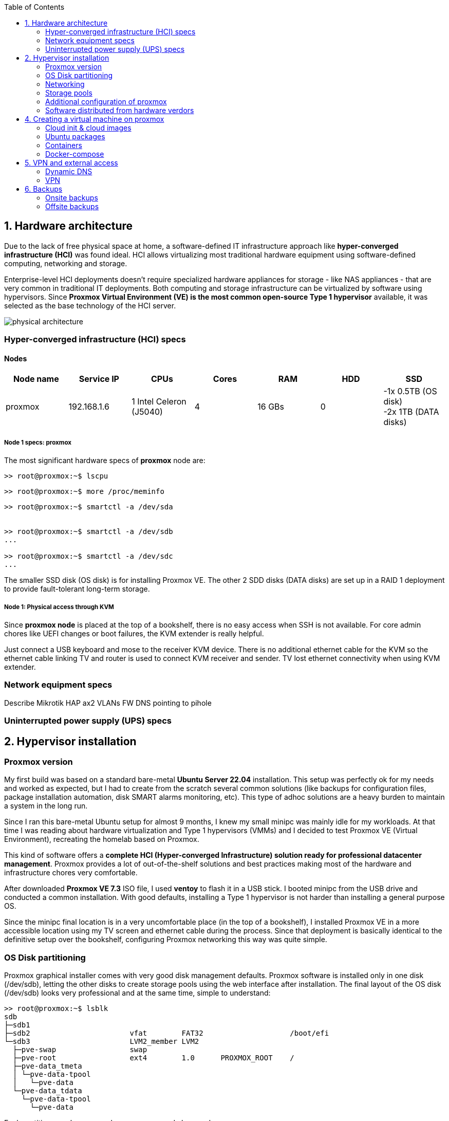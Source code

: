 :toc:
:icons: font
:source-highlighter: prettify
:project_id: homelab
:tabsize: 2

== 1. Hardware architecture

Due to the lack of free physical space at home, a software-defined IT infrastructure approach like *hyper-converged infrastructure (HCI)* was found ideal. HCI allows virtualizing most traditional hardware equipment using software-defined computing, networking and storage.

Enterprise-level HCI deployments doesn't require specialized hardware appliances for storage - like NAS appliances - that are very common in traditional IT deployments. Both computing and storage infrastructure can be virtualized by software using hypervisors. Since *Proxmox Virtual Environment (VE) is the most common open-source Type 1 hypervisor* available, it was selected as the base technology of the HCI server.

image::src/img/physical_architecture.png[]

=== Hyper-converged infrastructure (HCI) specs

==== Nodes

|===
|Node name | Service IP| CPUs | Cores| RAM | HDD| SSD

|proxmox
|192.168.1.6
|1 Intel Celeron (J5040)
|4
|16 GBs
|0
|-1x 0.5TB (OS disk) +
 -2x 1TB (DATA disks)
|===

===== Node 1 specs: proxmox

The most significant hardware specs of *proxmox* node are:

[source]
----
>> root@proxmox:~$ lscpu

----

[source]
----
>> root@proxmox:~$ more /proc/meminfo

----

[source]
----
>> root@proxmox:~$ smartctl -a /dev/sda


>> root@proxmox:~$ smartctl -a /dev/sdb
...

>> root@proxmox:~$ smartctl -a /dev/sdc
...
----

The smaller SSD disk (OS disk) is for installing Proxmox VE. The other 2 SDD disks (DATA disks) are set up in a RAID 1 deployment to provide fault-tolerant long-term storage.

===== Node 1: Physical access through KVM

Since *proxmox node* is placed at the top of a bookshelf, there is no easy access when SSH is not available. For core admin chores like UEFI changes or boot failures, the KVM extender is really helpful.

Just connect a USB keyboard and mose to the receiver KVM device. There is no additional ethernet cable for the KVM so the ethernet cable linking TV and router is used to connect KVM receiver and sender. TV lost ethernet connectivity when using KVM extender.

=== Network equipment specs

Describe Mikrotik HAP ax2
VLANs
FW
DNS pointing to pihole

=== Uninterrupted power supply (UPS) specs

== 2. Hypervisor installation

=== Proxmox version

My first build was based on a standard bare-metal **Ubuntu Server 22.04** installation. This setup was perfectly ok for my needs and worked as expected, but I had to create from the scratch several common solutions (like backups for configuration files, package installation automation, disk SMART alarms monitoring, etc). This type of adhoc solutions are a heavy burden to maintain a system in the long run.

Since I ran this bare-metal Ubuntu setup for almost 9 months, I knew my small minipc was mainly idle for my workloads. At that time I was reading about hardware virtualization and Type 1 hypervisors (VMMs) and I decided to test Proxmox VE (Virtual Environment), recreating the homelab based on Proxmox.

This kind of software offers a **complete HCI (Hyper-converged Infrastructure) solution ready for professional datacenter management**. Proxmox provides a lot of out-of-the-shelf solutions and best practices making most of the hardware and infrastructure chores very comfortable.

After downloaded *Proxmox VE 7.3* ISO file, I used *ventoy* to flash it in a USB stick. I booted minipc from the USB drive and conducted a common installation. With good defaults, installing a Type 1 hypervisor is not harder than installing a general purpose OS.

Since the minipc final location is in a very uncomfortable place (in the top of a bookshelf), I installed Proxmox VE in a more accessible location using my TV screen and ethernet cable during the process. Since that deployment is basically identical to the definitive setup over the bookshelf, configuring Proxmox networking this way was quite simple.

=== OS Disk partitioning

Proxmox graphical installer comes with very good disk management defaults. Proxmox software is installed only in one disk (/dev/sdb), letting the other disks to create storage pools using the web interface after installation. The final layout of the OS disk (/dev/sdb) looks very professional and at the same time, simple to understand:

[source]
----
>> root@proxmox:~$ lsblk
sdb
├─sdb1
├─sdb2                       vfat        FAT32                    /boot/efi
└─sdb3                       LVM2_member LVM2
  ├─pve-swap                 swap
  ├─pve-root                 ext4        1.0      PROXMOX_ROOT    /
  ├─pve-data_tmeta
  │ └─pve-data-tpool
  │   └─pve-data
  └─pve-data_tdata
    └─pve-data-tpool
      └─pve-data
----

Each partition or volume group has a common and clear goal:
[source]
----
- /boot/efi is where OS-independent bootloader is stored (grub2 in my case)
- pve-swap is the lvm volume group where Proxmox VE placed the swap space
- pve-root voluge group is where the root file system of Proxmox is placed.
- pve-data_tmeta (metadata) is a LVM-based thin provisioning volume used to store virtual hard disks
- pve-data_tdata (data) is a LVM-based thin provisioning volume used to store virtual hard disks
----

=== Networking

Using Proxmox graphical interface makes network setup quite easy. It detected my router physical network out of the box and allowed to set up easily a fixed IP address for Proxmox. This IP is visible in all my LAN and is where Proxmox VE GUI can be found.

My minipc has 2 physical network interfaces (ethernet and wireless):

[source]
----
>> root@proxmox:~$ lspci
01:00.0 Ethernet controller: Intel Corporation Ethernet Controller I225-V (rev 01)
02:00.0 Network controller: Intel Corporation Wireless 3165 (rev 79)
----

My minipc is placed in the top of a bookshelf, close to the router. I wired minipc to the router via an ethernet cable. To lower the power consumption and increase security, wireless interface was not enabled.

Proxmox creates a default ** virtual bridge vmbr0** linked with the default ** ethernet physical NIC eno1** in such a manner each NIC of a VM is created directly in the same network range of the physical network of my router. Quite simple setup and very convenient.

Since I relied on my physical router network (192.168.1.0/24), I found no need to create virtual networks in the proxmox hypervisor. Only two physical address are used of my home network:

[source]
----
  - one for proxmox.homelab (192.168.1.4) => Hypervisor bare-metal deployment
  - one for minipc.homelab (192.148.1.2) => Virtual machine created over Proxmox where docker runs
----

**minipc.homelab** VM has one external IP and lots of private IP address (one for each docker container). Most of the software of the homelab is run inside the virtual machine, making backup and maintenance child's play

[source]
----
>> root@proxmox:~$ ip a
...
2: eno1: <BROADCAST,MULTICAST,UP,LOWER_UP> mtu 1500 qdisc mq master vmbr0 state UP group default qlen 1000
    link/ether 68:1d:ef:28:1d:0e brd ff:ff:ff:ff:ff:ff
    altname enp1s0
...
4: vmbr0: <BROADCAST,MULTICAST,UP,LOWER_UP> mtu 1500 qdisc noqueue state UP group default qlen 1000
    link/ether 68:1d:ef:28:1d:0e brd ff:ff:ff:ff:ff:ff
    inet 192.168.1.4/24 scope global vmbr0
       valid_lft forever preferred_lft forever
    inet6 fe80::6a1d:efff:fe28:1d0e/64 scope link
       valid_lft forever preferred_lft forever
...
----

=== Storage pools

This minipc is intended to *host 1 on-site fault-tolerant copy for my family media (photos and videos)* so only one disk is not a valid option.

*NAS appliances are a common IT solution* that provides both large storage capacity and fault-tolerance. Since you have to buy both the chassis and at least 2 disks, NAS appliances are expensive. If you don't mind to pay that cost, I recommend Synology NAS home appliances.

*There are also open-source NAS servers like TrueNAS, OpenMediaVault or Amahi* but any of the runs directly over docker. Using Proxmox I can create a VM to run this NAS servers but underneath hardware is limited, so I decided to explore Proxmox native storage pools instead of a NAS solution.

Proxmox has a built-in set of storage solutions that can fit my storage requirements:

[source]
----
  - Backup space for my virtual hard disks: A Proxmox directory over my old SSD + backup managing utilies from the Proxmos UI (backup schedulling and restore)
  - Thin provisioning for my virtual hard disks: A Proxmox thin-lvm where virtual hard drive are stored for VMs
  - Redundant store for my family media files: A ZFS zpool using 2 different USB external hard drives of 1 TB.
----

ZFS is used underneath by Proxmox to create a virtual device that synchronize automatically operations over both external hard drives. The model and some technical specs of the USB external hard drives used to create a redundant data store:

[source]
----
>> root@proxmox:~$ smartctl -a /dev/sdb
...
Model Family:     Toshiba 2.5" HDD MQ04UBF... (USB 3.0)
Device Model:     TOSHIBA MQ04UBF100
...
----

[source]
----
>> root@proxmox:~$ lsblk
NAME                FSTYPE      LABEL           MOUNTPOINT         SIZE
sda
└─sda1              ext4        PROXMOX_BACKUPS /mnt/pve/backups   119.2G
sdc
├─sdc1              zfs_member  zfs-mirror-hdd                     931.5G
└─sdc9                                                             8M
sdd
├─sdd1              zfs_member  zfs-mirror-hdd                     931.5G
└─sdd9                                                             8M
zd0                 ext4        VM_100_NAS                         500G
----

=== Additional configuration of proxmox

Proxmox runs by default using 8006 port. In order to use more standard ports, an nginx proxy server can be deployed in proxmox server. Follow this tutorial: https://pve.proxmox.com/wiki/Web_Interface_Via_Nginx_Proxy


Since most of the software is going to be installed inside a VM, at the hypervisor level, very few extra packages are required.

The most important thing missing is to set up email relay for automatic alarms. To configure it, just follow Techno Tim's video: https://www.youtube.com/watch?v=85ME8i4Ry6A

An extract of the configuration steps is the following:

[source]
----
>> apt install -y libsasl2-modules mailutils

# Setup credentials in the sasl_passwd file following this format
>> more /etc/postfix/sasl_passwd
smtp.gmail.com email:passwd

# Create a hashed version of the file
>> postmap hash:/etc/postfix/sasl_passwd
>> chmod 600 /etc/postfix/sasl_passwd

# Paste next configuration in /etc/postfix/main.cf file:
realayhost = smtp.gmail.com:587
smtp_use_tls = yes
smtp_sasl_auth_enable = yes
smtp_sasl_security_options =
smtp_sasl_password_maps = hash:/etc/postfix/sasl_passwd
smtp_tls_CAfile = /etc/ssl/certs/Entrust_Root_Certification_Authority.pem

# Restart postfix
>> postfix reload
----

=== Software distributed from hardware verdors

Some hardware is distributed directly from vendor's website. The UPS monitor should be installed at hypervisor level, not VM level. In the event of a power outage, the complete server, including both hypervisor and all vms, should be shut down when the battery is running out.

Initially I deployed and configured the UPS monitor in a VM but this deployment wes neither reliable (sometimes it didn't detect changed in UPS) nor safe (it only shut down the vm and not the hypervisor)

[source]
----
- PowerMaster+: UPS monitor from https://www.powermonitor.software/#PowerMasterPlusSoftware (PowerWalker)
----

== 4. Creating a virtual machine on proxmox

In case of creating VMs from a general purpose Ubuntu server, disable systemd-resolved local DNS server. A good practice is to point primary name server to a local DNS server (if existing) and a secondary name server to a well-known DNS server like Google.

=== Cloud init & cloud images

In general creating VMs from an general-purpose ISO image is not the best approach. Cloud images are a much better alternative. 

https://cloud-images.ubuntu.com/minimal/releases/jammy/release-20230209/
https://pve.proxmox.com/wiki/Cloud-Init_Support

[source]
----
# download the "minimal" cloud image
wget https://cloud-images.ubuntu.com/minimal/releases/jammy/release-20230209/ubuntu-22.04-minimal-cloudimg-amd64.img

# create a new VM with VirtIO SCSI controller
qm create 9000 --memory 2048 --net0 virtio,bridge=vmbr0 --scsihw virtio-scsi-pci

# import the downloaded disk to the local-lvm storage, attaching it as a SCSI drive
qm set 9000 --scsi0 local-lvm:0,import-from=/root/ubuntu-22.04-minimal-cloudimg-amd64.img

# configure a CD-ROM drive, which will be used to pass the Cloud-Init data to the VM
qm set 9000 --ide2 local-lvm:cloudinit

# boot directly from the Cloud-Init image
qm set 9000 --boot order=scsi0

# configure a serial console and use it as a display
qm set 9000 --serial0 socket --vga serial0

# convert to template
qm template 9000
----

=== Ubuntu packages

Most of the applications running in the minipc are deployed as docker containers. However, these ubuntu packages are required to be installed using apt

[source]
----
- qemu-guest-agent: Guest agent for better power managent from host
- docker.io: Docker engine
- docker-compose: Multi-container docker applications
- rclone: Off-site backup
- minidlna: Export media content via DLNA to smart TV
- ssmpt: Link mail command line tool to ssmpt allowing security emails reach my personal account
- mutt: Command line email client to easily sending email programaticaly from shell scripts
----

=== Containers

Running containers

[source]
----
  - Pihole
  - Syncthing
  - Portainer
  - Heimdall
  - Uptime-kuma
  - Photoview
  - Mariadb
  - Watchtower
----

In analysis:

[source]
----
  - Traefik
  - Next-cloud
  - Homeassistant
  - Plex / kodi / jellybin / emby
  - freeipa
  - teleport
----

=== Docker-compose

https://github.com/macvaz/homelab/tree/main/src/docker[YAML file]

== 5. VPN and external access

=== Dynamic DNS
  NoIP
=== Blocking direct traffic to Router DNS
  adblocking (pihole)
  Mainly problematic with Android phones
=== Port forwading for VPN and ¿nextcloud?

=== VPN
  wireguard
  laptop scripts
  mobile phones

== 6. Backups

=== Onsite backups
  syncthing + some bash writing on RAID

=== Offsite backups

https://github.com/macvaz/homelab/tree/main/src/backup/backup_last_month_photos.sh[Monthly backup script using rclone]

